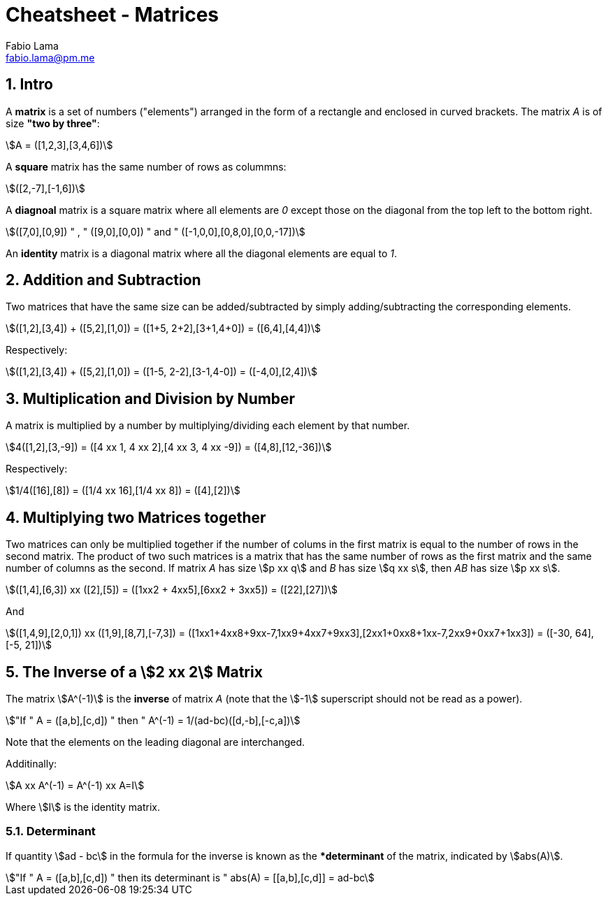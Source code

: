 = Cheatsheet - Matrices
Fabio Lama <fabio.lama@pm.me>
:description: Module: CM1015 Computational Mathematics, started 04. April 2022
:doctype: article
:sectnums: 4
:toclevels: 4
:stem:

== Intro

A **matrix** is a set of numbers ("elements") arranged in the form of a
rectangle and enclosed in curved brackets. The matrix _A_ is of size **"two by
three"**:

[stem]
++++
A = ([1,2,3],[3,4,6])
++++

A **square** matrix has the same number of rows as colummns:

[stem]
++++
([2,-7],[-1,6])
++++

A **diagnoal** matrix is a square matrix where all elements are _0_ except those
on the diagonal from the top left to the bottom right.

[stem]
++++
([7,0],[0,9]) " , " ([9,0],[0,0]) " and " ([-1,0,0],[0,8,0],[0,0,-17])
++++

An **identity** matrix is a diagonal matrix where all the diagonal elements are equal to _1_.

== Addition and Subtraction

Two matrices that have the same size can be added/subtracted by simply
adding/subtracting the corresponding elements.

[stem]
++++
([1,2],[3,4]) + ([5,2],[1,0]) = ([1+5, 2+2],[3+1,4+0]) = ([6,4],[4,4])
++++

Respectively:

[stem]
++++
([1,2],[3,4]) + ([5,2],[1,0]) = ([1-5, 2-2],[3-1,4-0]) = ([-4,0],[2,4])
++++

== Multiplication and Division by Number

A matrix is multiplied by a number by multiplying/dividing each element by that
number.

[stem]
++++
4([1,2],[3,-9]) = ([4 xx 1, 4 xx 2],[4 xx 3, 4 xx -9]) = ([4,8],[12,-36])
++++

Respectively:

[stem]
++++
1/4([16],[8]) = ([1/4 xx 16],[1/4 xx 8]) = ([4],[2])
++++

== Multiplying two Matrices together

Two matrices can only be multiplied together if the number of colums in the
first matrix is equal to the number of rows in the second matrix. The product of
two such matrices is a matrix that has the same number of rows as the first
matrix and the same number of columns as the second. If matrix _A_ has size
stem:[p xx q] and _B_ has size stem:[q xx s], then _AB_ has size stem:[p xx s].

[stem]
++++
([1,4],[6,3]) xx ([2],[5]) = ([1xx2 + 4xx5],[6xx2 + 3xx5]) = ([22],[27])
++++

And

[stem]
++++
([1,4,9],[2,0,1]) xx ([1,9],[8,7],[-7,3]) = ([1xx1+4xx8+9xx-7,1xx9+4xx7+9xx3],[2xx1+0xx8+1xx-7,2xx9+0xx7+1xx3]) = ([-30, 64],[-5, 21])
++++

== The Inverse of a stem:[2 xx 2] Matrix

The matrix stem:[A^(-1)] is the **inverse** of matrix _A_ (note that the
stem:[-1] superscript should not be read as a power).

[stem]
++++
"If " A = ([a,b],[c,d]) " then " A^(-1) = 1/(ad-bc)([d,-b],[-c,a])
++++

Note that the elements on the leading diagonal are interchanged.

Additinally:

[stem]
++++
A xx A^(-1) = A^(-1) xx A=I
++++

Where stem:[I] is the identity matrix.

=== Determinant

If quantity stem:[ad - bc] in the formula for the inverse is known as the
**determinant* of the matrix, indicated by stem:[abs(A)].

[stem]
++++
"If " A = ([a,b],[c,d]) " then its determinant is " abs(A) = [[a,b],[c,d]] = ad-bc
++++
